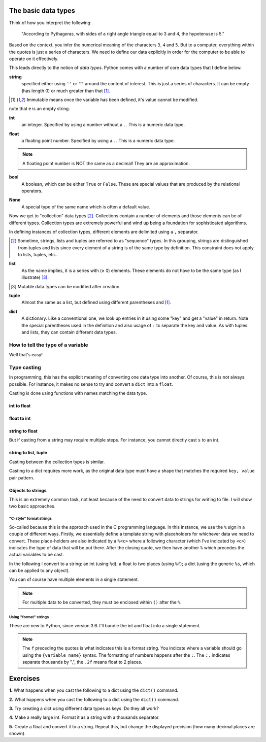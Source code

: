 The basic data types
====================

Think of how you interpret the following:

    "According to Pythagoras, with sides of a right angle triangle equal to 3 and 4, the hypotenuse is 5."

Based on the context, you infer the numerical meaning of the characters ``3``, ``4`` and ``5``. But to a computer, everything within the quotes is just a series of characters. We need to define our data explicitly in order for the computer to be able to operate on it effectively.

This leads directly to the notion of *data types*. Python comes with a number of core data types that I define below.

.. index:: string, str

**string**
    specified either using ``''`` or ``""`` around the content of interest. This is just a series of characters. It can be empty (has length 0) or much greater than that [1]_.

.. [1] Immutable means once the variable has been defined, it's value cannot be modified.

.. jupyter-execute::

    a = "a string"
    a

.. jupyter-execute::

    e = ""
    e

note that ``e`` is an empty string.

.. index::
    pair: int; types

**int**
    an integer. Specified by using a number without a ``.``. This is a numeric data type.

.. jupyter-execute::

    i = 4

.. index::
    pair: float; types

**float**
    a floating point number. Specified by using a ``.``. This is a numeric data type.

.. jupyter-execute::

    pi = 2.14
    f = 1.0
    f

.. note:: A floating point number is NOT the same as a decimal! They are an approximation.

.. index::
    pair: bool; types
    pair: True / False; types

**bool**
    A boolean, which can be either ``True`` or ``False``. These are special values that are produced by the relational operators.

.. jupyter-execute::

    a = 2
    a > 3
    b = True


.. index::
    pair: None; types

**None**
    A special type of the same name which is often a default value.

.. jupyter-execute::

    a = None
    a is None

Now we get to "collection" data types [2]_. Collections contain a number of elements and those elements can be of different types. Collection types are extremely powerful and wind up being a foundation for sophisticated algorithms.

In defining instances of collection types, different elements are delimited using a ``,`` separator.

.. [2] Sometime, strings, lists and tuples are referred to as "sequence" types. In this grouping, strings are distinguished from tuples and lists since every element of a string is of the same type by definition. This constraint does not apply to lists, tuples, etc...

.. index::
    triple: list; types; collection objects

**list**
    As the name implies, it is a series with (≥ 0) elements. These elements do not have to be the same type (as I illustrate) [3]_.

.. [3] Mutable data types can be modified after creation.

.. jupyter-execute::

    l = [0, "text"]
    l

.. index::
    triple: tuple; types; collection objects

**tuple**
    Almost the same as a list, but defined using different parentheses and [1]_.

.. jupyter-execute::

    t = (0, "text")
    t

.. index::
    triple: dict; types; collection objects

**dict**
    A dictionary. Like a conventional one, we look up entries in it using some "key" and get a "value" in return. Note the special parentheses used in the definition and also usage of ``:`` to separate the key and value. As with tuples and lists, they can contain different data types.

.. jupyter-execute::

    d = {"a": "first character", "b": 2}
    d

.. index::
    pair: type(); types

.. todo:: keys must be immutable, define a hash

How to tell the type of a variable
----------------------------------

Well that's easy!

.. jupyter-execute::

    a = 4
    type(a)

.. index::
    pair: type casting; types

Type casting
------------

In programming, this has the explicit meaning of converting one data type into another. Of course, this is not always possible. For instance, it makes no sense to try and convert a ``dict`` into a ``float``.

Casting is done using functions with names matching the data type.

int to float
^^^^^^^^^^^^

.. jupyter-execute::

    i = 4
    f = float(i)
    f

float to int
^^^^^^^^^^^^

.. jupyter-execute::

    f = 4.8
    i = int(f)
    i

string to float
^^^^^^^^^^^^^^^

.. jupyter-execute::

    s = "  4.45"
    f = float(s)
    f

But if casting from a string may require multiple steps. For instance, you cannot directly cast ``s`` to an int.

.. jupyter-execute::
    :raises:

    i = int(s)

string to list, tuple
^^^^^^^^^^^^^^^^^^^^^

Casting between the collection types is similar.

.. jupyter-execute::

    l = list(s)
    l
    t = tuple(s)
    t

Casting to a dict requires more work, as the original data type must have a shape that matches the required ``key, value`` pair pattern.

Objects to strings
^^^^^^^^^^^^^^^^^^

This is an extremely common task, not least because of the need to convert data to strings for writing to file. I will show two basic approaches.

.. index::
    pair: string formatting; str
    pair: C-style; str

"C-style" format strings
""""""""""""""""""""""""

So-called because this is the approach used in the C programming language. In this instance, we use the ``%`` sign in a couple of different ways. Firstly, we essentially define a template string with placeholders for whichever data we need to convert. These place-holders are also indicated by a ``%<c>`` where a following character (which I've indicated by ``<c>``) indicates the type of data that will be put there. After the closing quote, we then have another ``%`` which precedes the actual variables to be cast.

In the following I convert to a string: an int (using ``%d``); a float to two places (using ``%f``); a dict (using the generic ``%s``, which can be applied to any object).

.. jupyter-execute::

    i = 24
    s = "%d" % i
    s

.. jupyter-execute::

    f = 3.14678
    s = "%.2f" % f
    s

.. jupyter-execute::

    d = {1: ["some text", 4, "in a list!"]}
    s = "%s" % d
    s

You can of course have multiple elements in a single statement.

.. jupyter-execute::

    s = "%d\t%.2f\n" % (i, f)
    s

.. note:: For multiple data to be converted, they must be enclosed within ``()`` after the ``%``.

.. index::
    pair: format; str
    pair: f-strings; str

Using "format" strings
""""""""""""""""""""""

These are new to Python, since version 3.6. I'll bundle the int and float into a single statement.

.. jupyter-execute::

    i = 20
    x = 420000.134
    s = f"{i}\t{x:,.2f}\n"
    s

.. note:: The ``f`` preceding the quotes is what indicates this is a format string. You indicate where a variable should go using the ``{variable name}`` syntax. The formatting of numbers happens after the ``:``. The ``:,`` indicates separate thousands by ",", the ``.2f`` means float to 2 places.

Exercises
=========

**1.** What happens when you cast the following to a dict using the ``dict()`` command.

.. jupyter-execute::
    :linenos:

    data = [0, "a", 1, "b"]

**2.** What happens when you cast the following to a dict using the ``dict()`` command.

.. jupyter-execute::
    :linenos:

    data = [[0, "a"], [1, "b"]]

**3.** Try creating a dict using different data types as keys. Do they all work?

**4.** Make a really large int. Format it as a string with a thousands separator.

**5.** Create a float and convert it to a string. Repeat this, but change the displayed precision (how many decimal places are shown).
